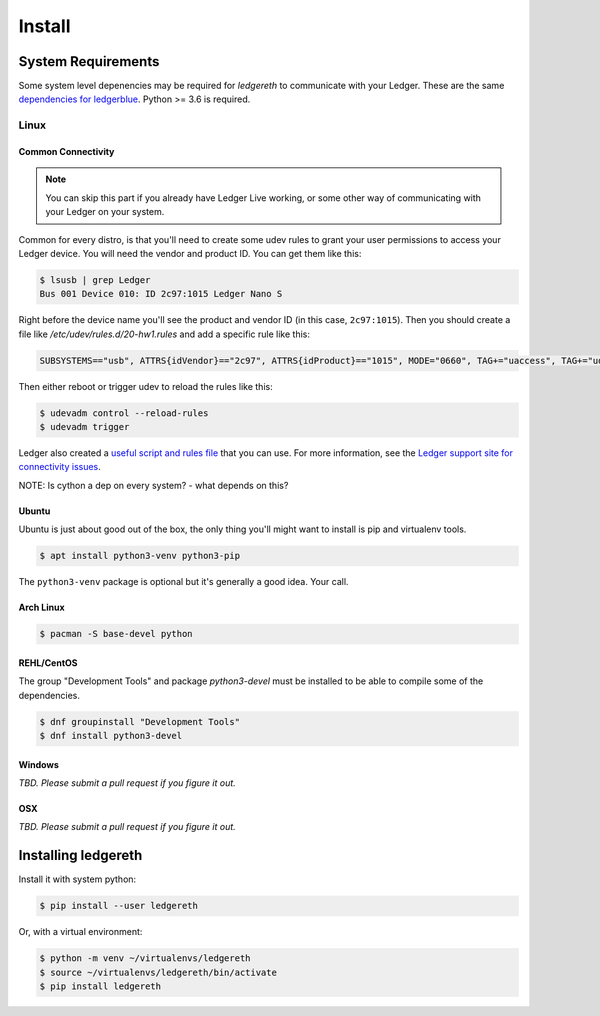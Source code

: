 #######
Install
#######

*******************
System Requirements
*******************

Some system level depenencies may be required for `ledgereth` to communicate with your Ledger.  These are the same `dependencies for ledgerblue`_. Python >= 3.6 is required.

.. _`dependencies for ledgerblue`: https://github.com/LedgerHQ/blue-loader-python#installation-pre-requisites

=====
Linux
=====

-------------------
Common Connectivity
-------------------

.. note::

    You can skip this part if you already have Ledger Live working, or some other way of communicating with your Ledger on your system.

Common for every distro, is that you'll need to create some udev rules to grant your user permissions to access your Ledger device.  You will need the vendor and product ID.  You can get them like this:

.. code:: bash

    $ lsusb | grep Ledger
    Bus 001 Device 010: ID 2c97:1015 Ledger Nano S

Right before the device name you'll see the product and vendor ID (in this case, ``2c97:1015``).  Then you should create a file like `/etc/udev/rules.d/20-hw1.rules` and add a specific rule like this:

.. code::

    SUBSYSTEMS=="usb", ATTRS{idVendor}=="2c97", ATTRS{idProduct}=="1015", MODE="0660", TAG+="uaccess", TAG+="udev-acl" OWNER="<UNIX username>"

Then either reboot or trigger udev to reload the rules like this:

.. code:: bash

    $ udevadm control --reload-rules
    $ udevadm trigger

Ledger also created a `useful script and rules file`_ that you can use.  For more information, see the `Ledger support site for connectivity issues`_.

.. _`useful script and rules file`: https://github.com/LedgerHQ/udev-rules
.. _`Ledger support site for connectivity issues`: https://support.ledger.com/hc/en-us/articles/115005165269-Connection-issues-with-Windows-or-Linux?support=true

NOTE: Is cython a dep on every system? - what depends on this?

------
Ubuntu
------

Ubuntu is just about good out of the box, the only thing you'll might want to install is pip and virtualenv tools.

.. code:: bash

    $ apt install python3-venv python3-pip 

The ``python3-venv`` package is optional but it's generally a good idea.  Your call.

----------
Arch Linux
----------

.. code:: bash

    $ pacman -S base-devel python

-----------
REHL/CentOS
-----------

The group "Development Tools" and package `python3-devel` must be installed to be able to compile some of the dependencies. 

.. code:: bash

    $ dnf groupinstall "Development Tools"
    $ dnf install python3-devel

-------
Windows
-------

*TBD.  Please submit a pull request if you figure it out.*

---
OSX
---

*TBD. Please submit a pull request if you figure it out.*


********************
Installing ledgereth
********************

Install it with system python:

.. code:: bash

    $ pip install --user ledgereth

Or, with a virtual environment:

.. code:: bash

    $ python -m venv ~/virtualenvs/ledgereth
    $ source ~/virtualenvs/ledgereth/bin/activate
    $ pip install ledgereth
